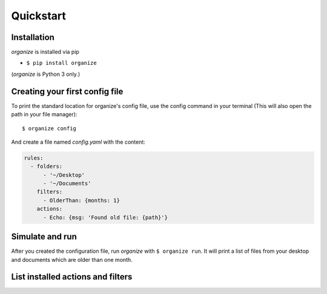 .. _quickstart:

Quickstart
==========

Installation
------------

`organize` is installed via pip

- ``$ pip install organize``

(`organize` is Python 3 only.)


Creating your first config file
-------------------------------
To print the standard location for organize's config file, use the config command in your terminal (This will also open the path in your file manager)::

    $ organize config

And create a file named `config.yaml` with the content:

.. code-block:: yaml

    rules:
      - folders:
          - '~/Desktop'
          - '~/Documents'
        filters:
          - OlderThan: {months: 1}
        actions:
          - Echo: {msg: 'Found old file: {path}'}


Simulate and run
----------------
After you created the configuration file, run `organize` with ``$ organize run``. It will print a list of files from
your desktop and documents which are older than one month.


List installed actions and filters
----------------------------------
